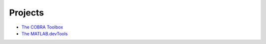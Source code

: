 Projects
========

- `The COBRA Toolbox <https://www.github.com/opencobra/cobratoolbox>`_
- `The MATLAB.devTools <https://www.github.com/opencobra/MATLAB.devTools>`_

